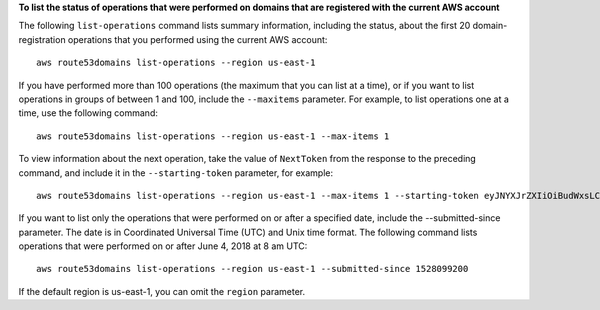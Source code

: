**To list the status of operations that were performed on domains that are registered with the current AWS account**

The following ``list-operations`` command lists summary information, including the status, about the first 20 domain-registration operations that you performed using the current AWS account::

  aws route53domains list-operations --region us-east-1

If you have performed more than 100 operations (the maximum that you can list at a time), or if you want to list operations in groups of between 1 and 100, include the ``--maxitems`` parameter. For example, to list operations one at a time, use the following command::

  aws route53domains list-operations --region us-east-1 --max-items 1

To view information about the next operation, take the value of ``NextToken`` from the response to the preceding command, and include it in the ``--starting-token`` parameter, for example::

  aws route53domains list-operations --region us-east-1 --max-items 1 --starting-token eyJNYXJrZXIiOiBudWxsLCAiYm90b190cnVuY2F0ZV9hbW91bnQEXAMPLE==
  
If you want to list only the operations that were performed on or after a specified date, include the --submitted-since parameter. The date is in Coordinated Universal Time (UTC) and Unix time format. The following command lists operations that were performed on or after June 4, 2018 at 8 am UTC::

  aws route53domains list-operations --region us-east-1 --submitted-since 1528099200

If the default region is us-east-1, you can omit the ``region`` parameter.